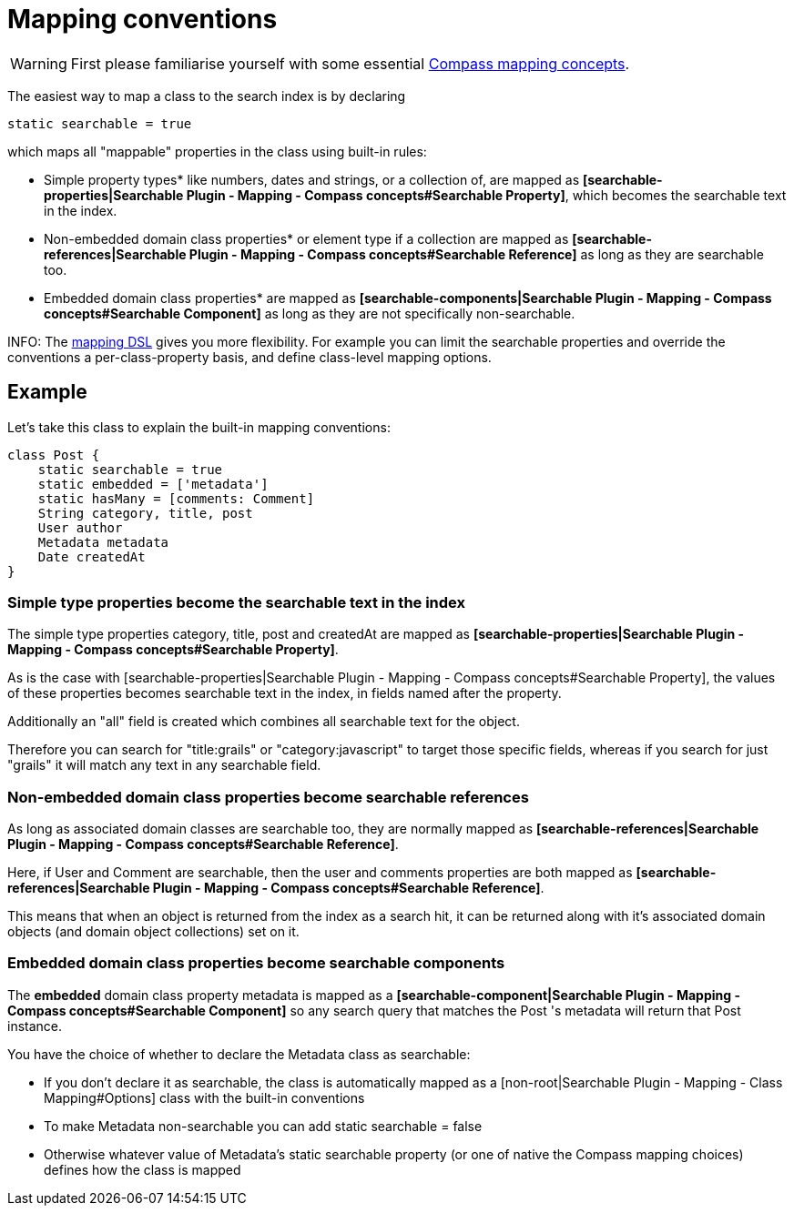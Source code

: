 = Mapping conventions

WARNING: First please familiarise yourself with some essential link:index.html#_mapping_compass_concepts[Compass mapping concepts].

The easiest way to map a class to the search index is by declaring

----
static searchable = true
----

which maps all "mappable" properties in the class using built-in rules:

* Simple property types* like numbers, dates and strings, or a collection of, are mapped as *[searchable-properties|Searchable Plugin - Mapping - Compass concepts#Searchable Property]*, which becomes the searchable text in the index.
* Non-embedded domain class properties* or element type if a collection are mapped as *[searchable-references|Searchable Plugin - Mapping - Compass concepts#Searchable Reference]* as long as they are searchable too.
* Embedded domain class properties* are mapped as *[searchable-components|Searchable Plugin - Mapping - Compass concepts#Searchable Component]* as long as they are not specifically non-searchable.


INFO: The link:index.html#_mapping_mapping_dsl[mapping DSL] gives you more flexibility.
For example you can limit the searchable properties and override the conventions a per-class-property basis, and define class-level mapping options.

[discrete]
== Example

Let's take this class to explain the built-in mapping conventions:

----
class Post {
    static searchable = true
    static embedded = ['metadata']
    static hasMany = [comments: Comment]
    String category, title, post
    User author
    Metadata metadata
    Date createdAt
}
----

[discrete]
=== Simple type properties become the searchable text in the index

The simple type properties category, title, post and createdAt are mapped as *[searchable-properties|Searchable Plugin - Mapping - Compass concepts#Searchable Property]*.

As is the case with [searchable-properties|Searchable Plugin - Mapping - Compass concepts#Searchable Property], the values of these properties becomes searchable text in the index, in fields named after the property.

Additionally an "all" field is created which combines all searchable text for the object.

Therefore you can search for "title:grails" or "category:javascript" to target those specific fields, whereas if you search for just "grails" it will match any text in any searchable field.

[discrete]
=== Non-embedded domain class properties become searchable references

As long as associated domain classes are searchable too, they are normally mapped as *[searchable-references|Searchable Plugin - Mapping - Compass concepts#Searchable Reference]*.

Here, if User and Comment are searchable, then the user and comments properties are both mapped as *[searchable-references|Searchable Plugin - Mapping - Compass concepts#Searchable Reference]*.

This means that when an object is returned from the index as a search hit, it can be returned along with it's associated domain objects (and domain object collections) set on it.

[discrete]
=== Embedded domain class properties become searchable components

The *embedded* domain class property  metadata  is mapped as a *[searchable-component|Searchable Plugin - Mapping - Compass concepts#Searchable Component]* so any search query that matches the  Post 's metadata will return that  Post  instance.

You have the choice of whether to declare the Metadata class as searchable:

* If you don't declare it as searchable, the class is automatically mapped as a [non-root|Searchable Plugin - Mapping - Class Mapping#Options] class with the built-in conventions
* To make Metadata non-searchable you can add static searchable = false
* Otherwise whatever value of Metadata's static searchable property (or one of native the Compass mapping choices) defines how the class is mapped